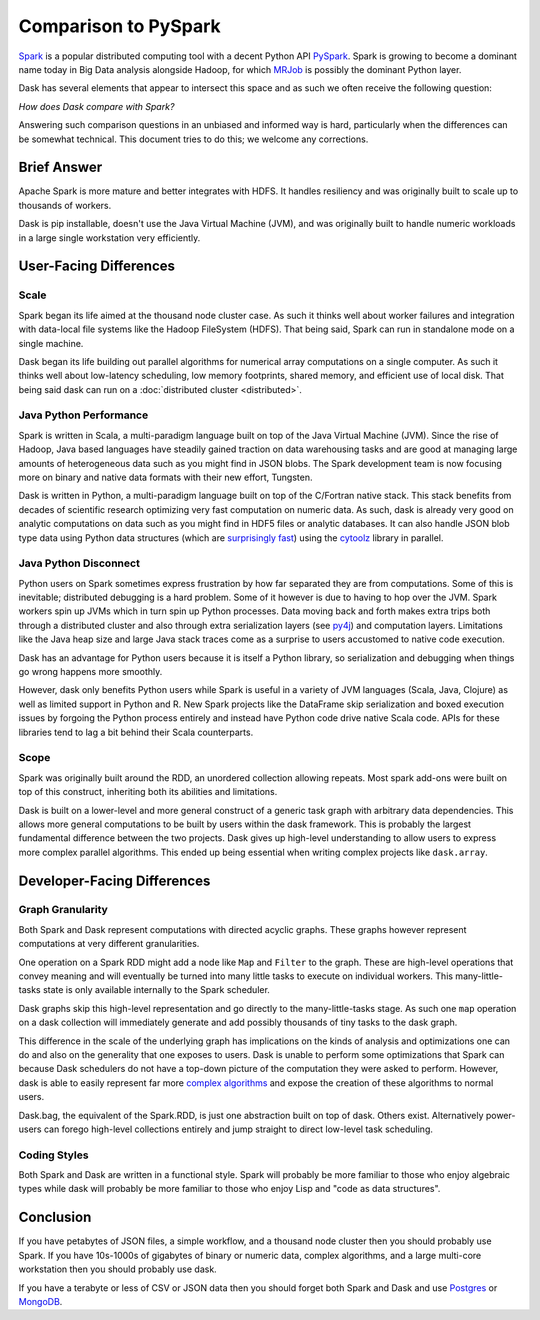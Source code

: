Comparison to PySpark
=====================

Spark_ is a popular distributed computing tool with a decent Python API
PySpark_.  Spark is growing to become a dominant name today in Big Data
analysis alongside Hadoop, for which MRJob_ is possibly the dominant
Python layer.

Dask has several elements that appear to intersect this space and as such we
often receive the following question:

*How does Dask compare with Spark?*

Answering such comparison questions in an unbiased and informed way is hard,
particularly when the differences can be somewhat technical.  This document
tries to do this; we welcome any corrections.

Brief Answer
------------

Apache Spark is more mature and better integrates with HDFS.  It handles
resiliency and was originally built to scale up to thousands of workers.

Dask is pip installable, doesn't use the Java Virtual Machine (JVM), and was
originally built to handle numeric workloads in a large single workstation very
efficiently.


User-Facing Differences
-----------------------

Scale
~~~~~

Spark began its life aimed at the thousand node cluster case.  As
such it thinks well about worker failures and integration with data-local
file systems like the Hadoop FileSystem (HDFS).  That being said, Spark can
run in standalone mode on a single machine.

Dask began its life building out parallel algorithms for numerical array
computations on a single computer.  As such it thinks well about low-latency
scheduling, low memory footprints, shared memory, and efficient use of local
disk.  That being said dask can run on a :doc:`distributed cluster <distributed>`.


Java Python Performance
~~~~~~~~~~~~~~~~~~~~~~~

Spark is written in Scala, a multi-paradigm language built on top of the Java
Virtual Machine (JVM).  Since the rise of Hadoop, Java based languages have
steadily gained traction on data warehousing tasks and are good at managing
large amounts of heterogeneous data such as you might find in JSON blobs.  The
Spark development team is now focusing more on binary and native data formats
with their new effort, Tungsten.

Dask is written in Python, a multi-paradigm language built on top of the
C/Fortran native stack.  This stack benefits from decades of scientific research
optimizing very fast computation on numeric data.  As such, dask is already
very good on analytic computations on data such as you might find in HDF5 files
or analytic databases.  It can also handle JSON blob type data using Python
data structures (which are `surprisingly fast`_) using the cytoolz_ library in
parallel.


Java Python Disconnect
~~~~~~~~~~~~~~~~~~~~~~

Python users on Spark sometimes express frustration by how far separated they
are from computations.  Some of this is inevitable; distributed debugging is a
hard problem.  Some of it however is due to having to hop over the JVM.  Spark
workers spin up JVMs which in turn spin up Python processes.  Data moving back
and forth makes extra trips both through a distributed cluster and also through
extra serialization layers (see py4j_) and computation layers.  Limitations
like the Java heap size and large Java stack traces come as a surprise to users
accustomed to native code execution.

Dask has an advantage for Python users because it is itself a Python library,
so serialization and debugging when things go wrong happens more smoothly.

However, dask only benefits Python users while Spark is useful in a
variety of JVM languages (Scala, Java, Clojure) as well as limited support in
Python and R.  New Spark projects like the DataFrame skip serialization and
boxed execution issues by forgoing the Python process entirely and instead have
Python code drive native Scala code.  APIs for these libraries tend to lag a
bit behind their Scala counterparts.


Scope
~~~~~

Spark was originally built around the RDD, an unordered collection allowing
repeats.  Most spark add-ons were built on top of this construct, inheriting
both its abilities and limitations.

Dask is built on a lower-level and more general construct of a generic task
graph with arbitrary data dependencies.  This allows more general computations
to be built by users within the dask framework.  This is probably the largest
fundamental difference between the two projects.  Dask gives up high-level
understanding to allow users to express more complex parallel algorithms.  This
ended up being essential when writing complex projects like ``dask.array``.


Developer-Facing Differences
----------------------------

Graph Granularity
~~~~~~~~~~~~~~~~~

Both Spark and Dask represent computations with directed acyclic graphs.  These
graphs however represent computations at very different granularities.

One operation on a Spark RDD might add a node like ``Map`` and ``Filter`` to
the graph.  These are high-level operations that convey meaning and will
eventually be turned into many little tasks to execute on individual workers.
This many-little-tasks state is only available internally to the Spark
scheduler.

Dask graphs skip this high-level representation and go directly to the
many-little-tasks stage.  As such one ``map`` operation on a dask collection
will immediately generate and add possibly thousands of tiny tasks to the dask
graph.

This difference in the scale of the underlying graph has implications on the
kinds of analysis and optimizations one can do and also on the generality that
one exposes to users.  Dask is unable to perform some optimizations that Spark
can because Dask schedulers do not have a top-down picture of the computation
they were asked to perform.  However, dask is able to easily represent far more
`complex algorithms`_ and expose the creation of these algorithms to normal users.

Dask.bag, the equivalent of the Spark.RDD, is just one abstraction built on top
of dask.  Others exist.  Alternatively power-users can forego high-level
collections entirely and jump straight to direct low-level task scheduling.


Coding Styles
~~~~~~~~~~~~~

Both Spark and Dask are written in a functional style.  Spark will probably be
more familiar to those who enjoy algebraic types while dask will probably be
more familiar to those who enjoy Lisp and "code as data structures".


Conclusion
----------

If you have petabytes of JSON files, a simple workflow,  and a thousand node
cluster then you should probably use Spark.  If you have 10s-1000s of gigabytes
of binary or numeric data, complex algorithms, and a large multi-core
workstation then you should probably use dask.

If you have a terabyte or less of CSV or JSON data then you should forget both
Spark and Dask and use Postgres_ or MongoDB_.


.. _Spark: https://spark.apache.org/
.. _PySpark: https://spark.apache.org/docs/latest/api/python/
.. _Hadoop: https://hadoop.apache.org/
.. _MRJob: https://mrjob.readthedocs.org
.. _`surprisingly fast`: https://www.youtube.com/watch?v=PpBK4zIaFLE
.. _cytoolz: https://toolz.readthedocs.org
.. _py4j: http://py4j.sourceforge.net/
.. _Postgres: http://www.postgresql.org/
.. _MongoDB: https://www.mongodb.org/
.. _`complex algorithms`: http://matthewrocklin.com/blog/work/2015/06/26/Complex-Graphs/
